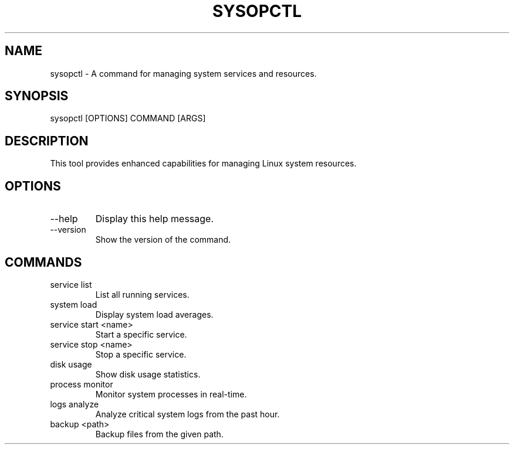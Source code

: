 .TH SYSOPCTL 1 "$(date +%Y-%m-%d)" "sysopctl v0.1.0" "System Management"
.SH NAME
sysopctl - A command for managing system services and resources.
.SH SYNOPSIS
sysopctl [OPTIONS] COMMAND [ARGS]
.SH DESCRIPTION
This tool provides enhanced capabilities for managing Linux system resources.
.SH OPTIONS
.TP
--help
Display this help message.
.TP
--version
Show the version of the command.
.SH COMMANDS
.TP
service list
List all running services.
.TP
system load
Display system load averages.
.TP
service start <name>
Start a specific service.
.TP
service stop <name>
Stop a specific service.
.TP
disk usage
Show disk usage statistics.
.TP
process monitor
Monitor system processes in real-time.
.TP
logs analyze
Analyze critical system logs from the past hour.
.TP
backup <path>
Backup files from the given path.
